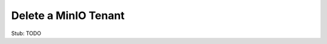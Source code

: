 .. _minio-k8s-delete-minio-tenant:

=====================
Delete a MinIO Tenant
=====================

.. default-domain:: minio

.. contents:: Table of Contents
   :local:
   :depth: 1


Stub: TODO